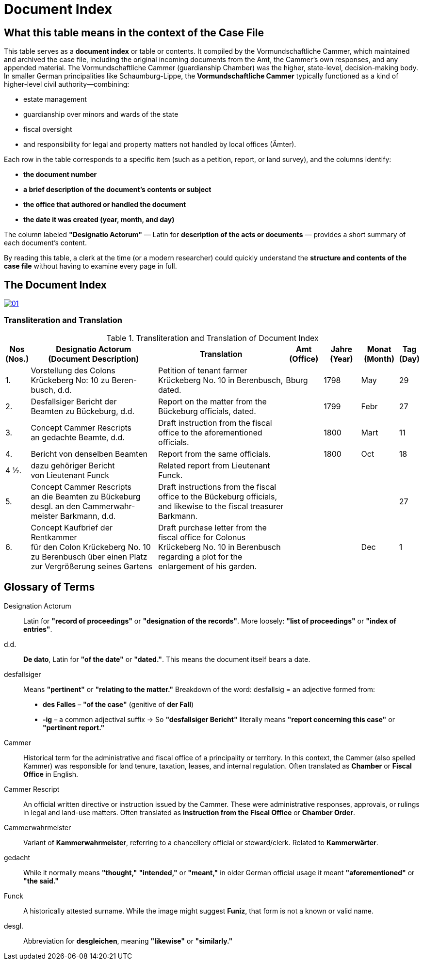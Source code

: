 = Document Index
:page-role: wide

[role="section-narrow"]
== What this table means in the context of the Case File

This table serves as a *document index* or table or contents. It compiled by the Vormundschaftliche Cammer, which
maintained and archived the case file, including the original incoming documents from the Amt, the Cammer’s own
responses, and any appended material. The Vormundschaftliche Cammer (guardianship Chamber) was the higher,
state-level, decision-making body.  In smaller German principalities like Schaumburg-Lippe, the *Vormundschaftliche
Cammer* typically functioned as a kind of higher-level civil authority—combining:

* estate management
* guardianship over minors and wards of the state
* fiscal oversight
* and responsibility for legal and property matters not handled by local offices (Ämter).

Each row in the table corresponds to a specific item (such as a petition, report, or land survey), and the columns
identify:

* *the document number*
* *a brief description of the document’s contents or subject*
* *the office that authored or handled the document*
* *the date it was created (year, month, and day)*

The column labeled *"Designatio Actorum"* — Latin for *description of the acts or documents* — provides a short
summary of each document's content.

By reading this table, a clerk at the time (or a modern researcher) could quickly understand the *structure and
contents of the case file* without having to examine every page in full.

== The Document Index

image::01.png[link=self]

=== Transliteration and Translation
.Transliteration and Translation of Document Index
[cols="1,7,7,2,2,2,1",options="header"]
|===
|Nos +
(Nos.)
|Designatio Actorum +
(Document Description)
|Translation
|Amt +
(Office)
|Jahre +
(Year)
|Monat +
(Month)
|Tag +
(Day)

|1.
|Vorstellung des Colons +
Krückeberg No: 10 zu Beren- +
busch, d.d.
|Petition of tenant farmer Krückeberg No. 10 in Berenbusch, dated.
|Bburg
|1798
|May
|29

|2.
|Desfallsiger Bericht der +
Beamten zu Bückeburg, d.d.
|Report on the matter from the Bückeburg officials, dated.
|
|1799
|Febr
|27

|3.
|Concept Cammer Rescripts +
an gedachte Beamte, d.d.
|Draft instruction from the fiscal office to the aforementioned officials.
|
|1800
|Mart
|11

|4.
|Bericht von denselben Beamten
|Report from the same officials.
|
|1800
|Oct
|18

|4 ½.
|dazu gehöriger Bericht +
von Lieutenant Funck
|Related report from Lieutenant Funck.
|
|
|
|

|5.
|Concept Cammer Rescripts +
an die Beamten zu Bückeburg +
desgl. an den Cammerwahr- +
meister Barkmann, d.d.
|Draft instructions from the fiscal office to the Bückeburg officials, and likewise to the fiscal treasurer Barkmann.
|
|
|
|27

|6.
|Concept Kaufbrief der Rentkammer +
für den Colon Krückeberg No. 10 +
zu Berenbusch über einen Platz +
zur Vergrößerung seines Gartens
|Draft purchase letter from the fiscal office for Colonus Krückeberg No. 10 in Berenbusch regarding a plot for the enlargement of his garden.
|
|
|Dec
|1
|===

== Glossary of Terms

Designation Actorum:: Latin for *"record of proceedings"* or *"designation of the records"*. More loosely: *"list of proceedings"* or *"index of entries"*.

d.d.:: *De dato*, Latin for *"of the date"* or *"dated."*. This means the document itself bears a date.

desfallsiger:: Means *"pertinent"* or *"relating to the matter."*  
  Breakdown of the word:  
  desfallsig = an adjective formed from:  
  - *des Falles* – *"of the case"* (genitive of *der Fall*)  
  - *-ig* – a common adjectival suffix  
  → So *"desfallsiger Bericht"* literally means *"report concerning this case"* or *"pertinent report."*

Cammer::
  Historical term for the administrative and fiscal office of a principality or territory. In this context, the
Cammer (also spelled Kammer) was responsible for land tenure, taxation, leases, and internal regulation. Often
translated as *Chamber* or *Fiscal Office* in English.

Cammer Rescript::
  An official written directive or instruction issued by the Cammer. These were administrative responses,
approvals, or rulings in legal and land-use matters. Often translated as *Instruction from the Fiscal Office* or
*Chamber Order*.

Cammerwahrmeister:: Variant of *Kammerwahrmeister*, referring to a chancellery official or steward/clerk. Related to *Kammerwärter*.

gedacht:: While it normally means *"thought,"* *"intended,"* or *"meant,"* in older German official usage it meant *"aforementioned"* or *"the said."*

Funck:: A historically attested surname. While the image might suggest *Funiz*, that form is not a known or valid name.

desgl.:: Abbreviation for *desgleichen*, meaning *"likewise"* or *"similarly."*

